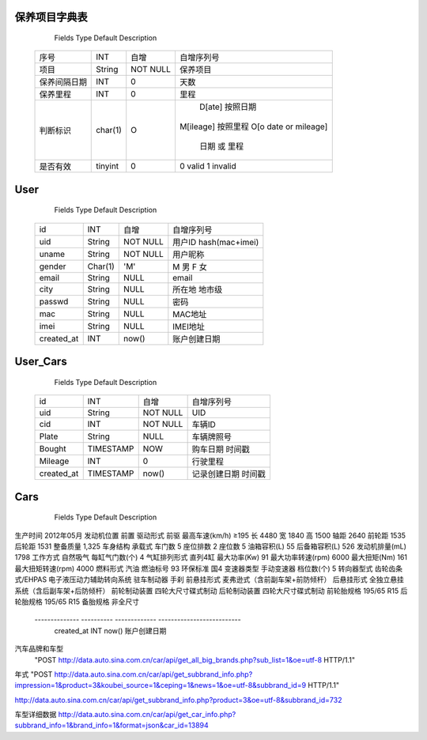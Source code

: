 

保养项目字典表
===============

   Fields          Type       Default         Description 
 ==============  ==========  =============  ==========================
   序号             INT        自增             自增序列号
 --------------  ----------  -------------  --------------------------  
   项目            String      NOT NULL        保养项目
 --------------  ----------  -------------  -------------------------- 
   保养间隔日期      INT          0              天数 
 --------------  ----------  -------------  --------------------------     
   保养里程         INT          0              里程 
 --------------  ----------  -------------  --------------------------  
   判断标识         char(1)      O              D[ate]  按照日期
                                              M[ileage]  按照里程
                                              O[o date or mileage] 
                                                日期 或 里程
 --------------  ----------  -------------  --------------------------  
   是否有效         tinyint      0              0 valid  1 invalid
 ==============  ==========  =============  ==========================





User 
========

   Fields          Type       Default         Description 
 ==============  ==========  =============  ==========================
   id              INT         自增             自增序列号
 --------------  ----------  -------------  --------------------------  
   uid             String      NOT NULL        用户ID hash(mac+imei)
 --------------  ----------  -------------  --------------------------  
   uname           String      NOT NULL        用户昵称
 --------------  ----------  -------------  -------------------------- 
   gender          Char(1)       'M'           M 男 F 女
 --------------  ----------  -------------  -------------------------- 
   email           String        NULL          email 
 --------------  ----------  -------------  --------------------------     
   city            String        NULL          所在地 地市级
 --------------  ----------  -------------  --------------------------     
   passwd          String        NULL          密码 
 --------------  ----------  -------------  --------------------------  
   mac             String        NULL          MAC地址
 --------------  ----------  -------------  --------------------------  
   imei            String        NULL          IMEI地址
 --------------  ----------  -------------  --------------------------  
   created_at      INT           now()         账户创建日期
 ==============  ==========  =============  ==========================




User_Cars
=================

   Fields          Type       Default         Description 
 ==============  ==========  =============  ==========================
   id              INT         自增             自增序列号
 --------------  ----------  -------------  --------------------------  
   uid             String      NOT NULL        UID
 --------------  ----------  -------------  -------------------------- 
   cid             INT         NOT NULL        车辆ID
 --------------  ----------  -------------  --------------------------     
   Plate           String        NULL          车辆牌照号 
 --------------  ----------  -------------  --------------------------  
   Bought        TIMESTAMP       NOW           购车日期 时间戳
 --------------  ----------  -------------  --------------------------  
   Mileage         INT            0            行驶里程
 --------------  ----------  -------------  --------------------------  
   created_at    TIMESTAMP       now()         记录创建日期  时间戳
 ==============  ==========  =============  ==========================



Cars
==================

   Fields          Type       Default         Description 
 ==============  ==========  =============  ==========================
   id              INT         自增             自增序列号
 --------------  ----------  -------------  --------------------------  
   cid             INT        NOT NULL         车辆ID
 --------------  ----------  -------------  --------------------------  
   品牌             String      NOT NULL        车辆品牌
 --------------  ----------  -------------  -------------------------- 
   子品牌           String
 --------------  ----------  -------------  -------------------------- 
   车型             String        NULL           
 --------------  ----------  -------------  --------------------------     
   年式             String        NULL          
 --------------  ----------  -------------  --------------------------     

生产时间           2012年05月
发动机位置         前置
驱动形式           前驱
最高车速(km/h)	 ≥195
长	 4480
宽	 1840
高	 1500
轴距	 2640
前轮距	 1535
后轮距	 1531
整备质量	 1,325
车身结构	 承载式
车门数	 5
座位排数	 2
座位数	 5
油箱容积(L)	 55
后备箱容积(L)	 526
发动机排量(mL)	 1798
工作方式	 自然吸气
每缸气门数(个)	 4
气缸排列形式	 直列4缸
最大功率(Kw)	 91
最大功率转速(rpm)	 6000
最大扭矩(Nm)	 161
最大扭矩转速(rpm)	 4000
燃料形式	 汽油
燃油标号	 93
环保标准	 国4
变速器类型	 手动变速器
档位数(个)	 5
转向器型式	 齿轮齿条式/EHPAS 电子液压动力辅助转向系统
驻车制动器	 手刹
前悬挂形式	 麦弗逊式（含前副车架+前防倾杆）
后悬挂形式	 全独立悬挂系统（含后副车架+后防倾杆）
前轮制动装置	 四轮大尺寸碟式制动
后轮制动装置	 四轮大尺寸碟式制动
前轮胎规格	 195/65 R15
后轮胎规格	 195/65 R15
备胎规格	 非全尺寸
 --------------  ----------  -------------  --------------------------  
   created_at      INT           now()         账户创建日期
 ==============  ==========  =============  ==========================






汽车品牌和车型
 "POST http://data.auto.sina.com.cn/car/api/get_all_big_brands.php?sub_list=1&oe=utf-8 HTTP/1.1"


年式
"POST http://data.auto.sina.com.cn/car/api/get_subbrand_info.php?impression=1&product=3&koubei_source=1&ceping=1&news=1&oe=utf-8&subbrand_id=9 HTTP/1.1"

http://data.auto.sina.com.cn/car/api/get_subbrand_info.php?product=3&oe=utf-8&subbrand_id=732

 

车型详细数据
http://data.auto.sina.com.cn/car/api/get_car_info.php?subbrand_info=1&brand_info=1&format=json&car_id=13894 

